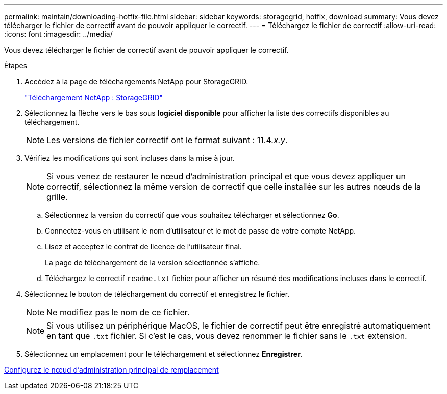 ---
permalink: maintain/downloading-hotfix-file.html 
sidebar: sidebar 
keywords: storagegrid, hotfix, download 
summary: Vous devez télécharger le fichier de correctif avant de pouvoir appliquer le correctif. 
---
= Téléchargez le fichier de correctif
:allow-uri-read: 
:icons: font
:imagesdir: ../media/


[role="lead"]
Vous devez télécharger le fichier de correctif avant de pouvoir appliquer le correctif.

.Étapes
. Accédez à la page de téléchargements NetApp pour StorageGRID.
+
https://mysupport.netapp.com/site/products/all/details/storagegrid/downloads-tab["Téléchargement NetApp : StorageGRID"]

. Sélectionnez la flèche vers le bas sous *logiciel disponible* pour afficher la liste des correctifs disponibles au téléchargement.
+

NOTE: Les versions de fichier correctif ont le format suivant : 11.4__.x.y__.

. Vérifiez les modifications qui sont incluses dans la mise à jour.
+

NOTE: Si vous venez de restaurer le nœud d'administration principal et que vous devez appliquer un correctif, sélectionnez la même version de correctif que celle installée sur les autres nœuds de la grille.

+
.. Sélectionnez la version du correctif que vous souhaitez télécharger et sélectionnez *Go*.
.. Connectez-vous en utilisant le nom d'utilisateur et le mot de passe de votre compte NetApp.
.. Lisez et acceptez le contrat de licence de l'utilisateur final.
+
La page de téléchargement de la version sélectionnée s'affiche.

.. Téléchargez le correctif `readme.txt` fichier pour afficher un résumé des modifications incluses dans le correctif.


. Sélectionnez le bouton de téléchargement du correctif et enregistrez le fichier.
+

NOTE: Ne modifiez pas le nom de ce fichier.

+

NOTE: Si vous utilisez un périphérique MacOS, le fichier de correctif peut être enregistré automatiquement en tant que `.txt` fichier. Si c'est le cas, vous devez renommer le fichier sans le `.txt` extension.

. Sélectionnez un emplacement pour le téléchargement et sélectionnez *Enregistrer*.


xref:configuring-replacement-primary-admin-node.adoc[Configurez le nœud d'administration principal de remplacement]
